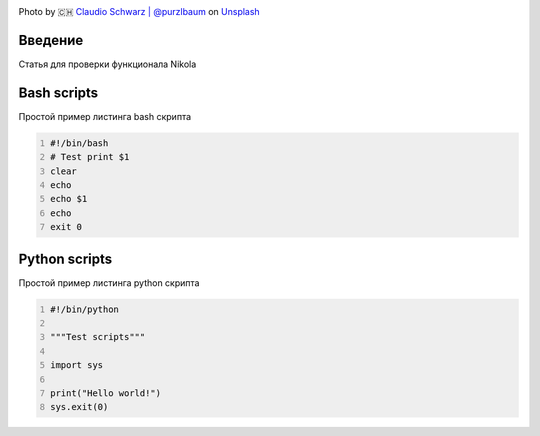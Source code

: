 .. title: First Post
.. slug: first-post
.. date: 2020-12-13 17:54:01 UTC+03:00
.. tags: 
.. category: 
.. link: 
.. description: 
.. type: text
.. status: draft
.. author: Sergey <DerNitro> Utkin

.. _Claudio Schwarz | @purzlbaum: https://unsplash.com/@purzlbaum?utm_source=unsplash&amp;utm_medium=referral&amp;utm_content=creditCopyText
.. _Unsplash: https://unsplash.com/s/photos/first?utm_source=unsplash&amp;utm_medium=referral&amp;utm_content=creditCopyText

.. |PostImage| image:: /images/posts/first_post/claudio-schwarz-purzlbaum-jSqwyZ5gP0U-unsplash.jpg
    :width: 40%
    :target: `Claudio Schwarz | @purzlbaum`_

.. |PostImageTitle| replace:: Photo by 🇨🇭 `Claudio Schwarz | @purzlbaum`_ on Unsplash_


|PostImage|

|PostImageTitle|

Введение
--------
Статья для проверки функционала Nikola

Bash scripts
------------
Простой пример листинга bash скрипта

.. code-block:: bash
    :number-lines:

    #!/bin/bash
    # Test print $1
    clear
    echo
    echo $1
    echo
    exit 0

Python scripts
--------------
Простой пример листинга python скрипта

.. code-block:: python
    :number-lines:

    #!/bin/python

    """Test scripts"""

    import sys

    print("Hello world!")
    sys.exit(0)

